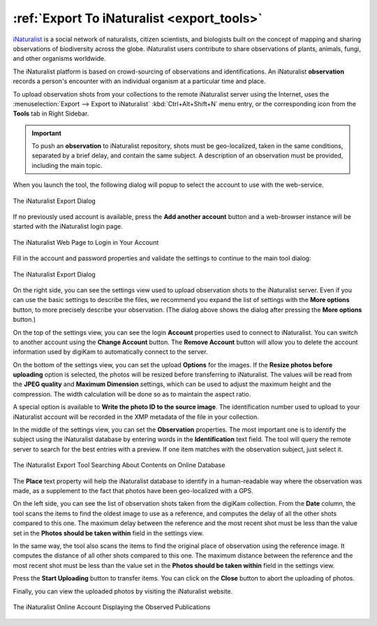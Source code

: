 .. meta::
   :description: digiKam Export to iNaturalist Web-Service
   :keywords: digiKam, documentation, user manual, photo management, open source, free, learn, easy, inaturalist, export

.. metadata-placeholder

   :authors: - digiKam Team

   :license: see Credits and License page for details (https://docs.digikam.org/en/credits_license.html)

.. _inaturalist_export:

:ref:`Export To iNaturalist <export_tools>`
===========================================

`iNaturalist <https://en.wikipedia.org/wiki/INaturalist>`_ is a social network of naturalists, citizen scientists, and biologists built on the concept of mapping and sharing observations of biodiversity across the globe. iNaturalist users contribute to share observations of plants, animals, fungi, and other organisms worldwide.

The iNaturalist platform is based on crowd-sourcing of observations and identifications. An iNaturalist **observation** records a person's encounter with an individual organism at a particular time and place.

To upload observation shots from your collections to the remote iNaturalist server using the Internet, uses the :menuselection:`Export --> Export to iNaturalist` :kbd:`Ctrl+Alt+Shift+N` menu entry, or the corresponding icon from the **Tools** tab in Right Sidebar.

.. important::

    To push an **observation** to iNaturalist repository, shots must be geo-localized, taken in the same conditions, separated by a brief delay, and contain the same subject. A description of an observation must be provided, including the main topic.

When you launch the tool, the following dialog will popup to select the account to use with the web-service.

.. figure:: images/export_inaturalist_account.webp
    :alt:
    :align: center

    The iNaturalist Export Dialog

If no previously used account is available, press the **Add another account** button and a web-browser instance will be started with the iNaturalist login page.

.. figure:: images/export_inaturalist_login.webp
    :alt:
    :align: center

    The iNaturalist Web Page to Login in Your Account

Fill in the account and password properties and validate the settings to continue to the main tool dialog:

.. figure:: images/export_inaturalist_dialog.webp
    :alt:
    :align: center

    The iNaturalist Export Dialog

On the right side, you can see the settings view used to upload observation shots to the iNaturalist server. Even if you can use the basic settings to describe the files, we recommend you expand the list of settings with the **More options** button, to more precisely describe your observation. (The dialog above shows the dialog after pressing the **More options** button.)

On the top of the settings view, you can see the login **Account** properties used to connect to iNaturalist. You can switch to another account using the **Change Account** button. The **Remove Account** button will allow you to delete the account information used by digiKam to automatically connect to the server.

On the bottom of the settings view, you can set the upload **Options** for the images. If the **Resize photos before uploading** option is selected, the photos will be resized before transferring to iNaturalist. The values will be read from the **JPEG quality** and **Maximum Dimension** settings, which can be used to adjust the maximum height and the compression. The width calculation will be done so as to maintain the aspect ratio.

A special option is available to **Write the photo ID to the source image**. The identification number used to upload to your iNaturalist account will be recorded in the XMP metadata of the file in your collection.

In the middle of the settings view, you can set the **Observation** properties. The most important one is to identify the subject using the iNaturalist database by entering words in the **Identification** text field. The tool will query the remote server to search for the best entries with a preview. If one item matches with the observation subject, just select it.

.. figure:: images/export_inaturalist_search.webp
    :alt:
    :align: center

    The iNaturalist Export Tool Searching About Contents on Online Database

The **Place** text property will help the iNaturalist database to identify in a human-readable way where the observation was made, as a supplement to the fact that photos have been geo-localized with a GPS.

On the left side, you can see the list of observation shots taken from the digiKam collection. From the **Date** column, the tool scans the items to find the oldest image to use as a reference, and computes the delay of all the other shots compared to this one. The maximum delay between the reference and the most recent shot must be less than the value set in the **Photos should be taken within** field in the settings view.

In the same way, the tool also scans the items to find the original place of observation using the reference image. It computes the distance of all other shots compared to this one. The maximum distance between the reference and the most recent shot must be less than the value set in the **Photos should be taken within** field in the settings view.

Press the **Start Uploading** button to transfer items. You can click on the **Close** button to abort the uploading of photos.

Finally, you can view the uploaded photos by visiting the iNaturalist website.

.. figure:: images/export_inaturalist_stream.webp
    :alt:
    :align: center

    The iNaturalist Online Account Displaying the Observed Publications
